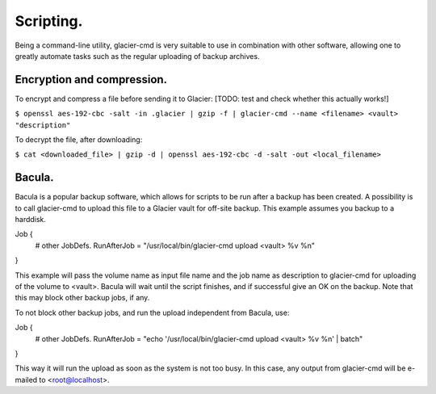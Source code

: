 **********
Scripting.
**********

Being a command-line utility, glacier-cmd is very suitable to use in combination with other software, allowing one to greatly automate tasks such as the regular uploading of backup archives.

Encryption and compression.
---------------------------

To encrypt and compress a file before sending it to Glacier:
[TODO: test and check whether this actually works!]

``$ openssl aes-192-cbc -salt -in .glacier | gzip -f | glacier-cmd --name <filename> <vault> "description"``

To decrypt the file, after downloading:

``$ cat <downloaded_file> | gzip -d | openssl aes-192-cbc -d -salt -out <local_filename>``


Bacula.
-------

Bacula is a popular backup software, which allows for scripts to be run after a backup has been created. A possibility is to call glacier-cmd to upload this file to a Glacier vault for off-site backup. This example assumes you backup to a harddisk. ::

Job {
  # other JobDefs.
  RunAfterJob = "/usr/local/bin/glacier-cmd upload <vault> %v %n"
}

This example will pass the volume name as input file name and the job name as description to glacier-cmd for uploading of the volume to <vault>. Bacula will wait until the script finishes, and if successful give an OK on the backup. Note that this may block other backup jobs, if any.

To not block other backup jobs, and run the upload independent from Bacula, use::

Job {
  # other JobDefs.
  RunAfterJob = "echo '/usr/local/bin/glacier-cmd upload <vault> %v %n' | batch"
}

This way it will run the upload as soon as the system is not too busy. In this case, any output from glacier-cmd will be e-mailed to <root@localhost>.


